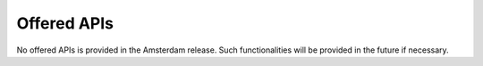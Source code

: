 .. This work is licensed under a Creative Commons Attribution 4.0 International License.


Offered APIs
-------------

No offered APIs is provided in the Amsterdam release. Such functionalities will be provided in the future if necessary.
